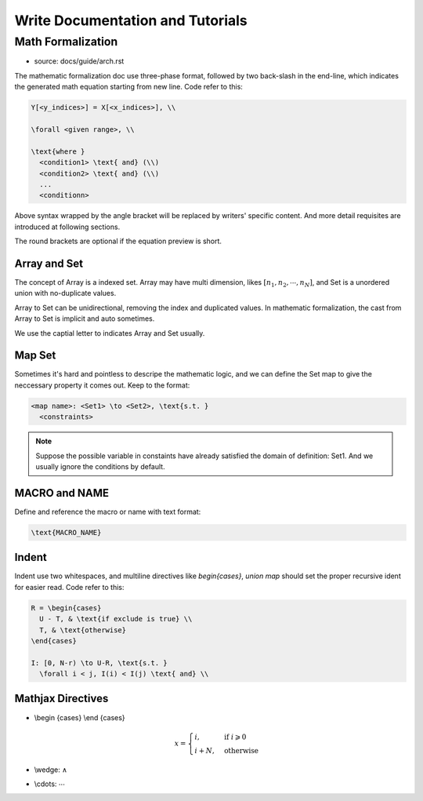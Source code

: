 
*********************************
Write Documentation and Tutorials
*********************************

.. content:

.. _write_math_formalization:

Math Formalization
==================

- source: docs/guide/arch.rst

The mathematic formalization doc use three-phase format,
followed by two back-slash in the end-line, which
indicates the generated math equation starting from new line.
Code refer to this:

.. code-block:: Text
  
  Y[<y_indices>] = X[<x_indices>], \\

  \forall <given range>, \\

  \text{where }
    <condition1> \text{ and} (\\)
    <condition2> \text{ and} (\\)
    ...
    <conditionn>

Above syntax wrapped by the angle bracket will be replaced by
writers' specific content. And more detail requisites are
introduced at following sections.

The round brackets are optional if the equation preview is short.

Array and Set
-------------

The concept of Array is a indexed set. Array may have multi
dimension, likes :math:`[n_1, n_2, \cdots, n_N]`, and Set is a
unordered union with no-duplicate values.

Array to Set can be unidirectional, removing the index and
duplicated values. In mathematic formalization, the cast from
Array to Set is implicit and auto sometimes.

We use the captial letter to indicates Array and Set usually.

Map Set
-------

Sometimes it's hard and pointless to descripe the mathematic
logic, and we can define the Set map to give the neccessary
property it comes out. Keep to the format:

.. code-block:: Text

  <map name>: <Set1> \to <Set2>, \text{s.t. }
    <constraints>

.. note::
  
  Suppose the possible variable in constaints have already
  satisfied the domain of definition: Set1. 
  And we usually ignore the conditions by default.

MACRO and NAME
--------------

Define and reference the macro or name with text format:

.. code-block:: Text

  \text{MACRO_NAME}


Indent
------

Indent use two whitespaces, and multiline directives like
`begin{cases}`, `union map` should set the proper recursive
ident for easier read. Code refer to this:

.. code-block:: Text

  R = \begin{cases}
    U - T, & \text{if exclude is true} \\
    T, & \text{otherwise}
  \end{cases}

  I: [0, N-r) \to U-R, \text{s.t. }
    \forall i < j, I(i) < I(j) \text{ and} \\

Mathjax Directives
------------------

- \\begin {cases} \\end {cases}

  .. math::
    x = \begin{cases}
      i, & \text{if } i\geqslant 0 \\
      i + N, & \text{otherwise}
    \end{cases}
    
- \\wedge: :math:`\wedge`
- \\cdots: :math:`\cdots`

